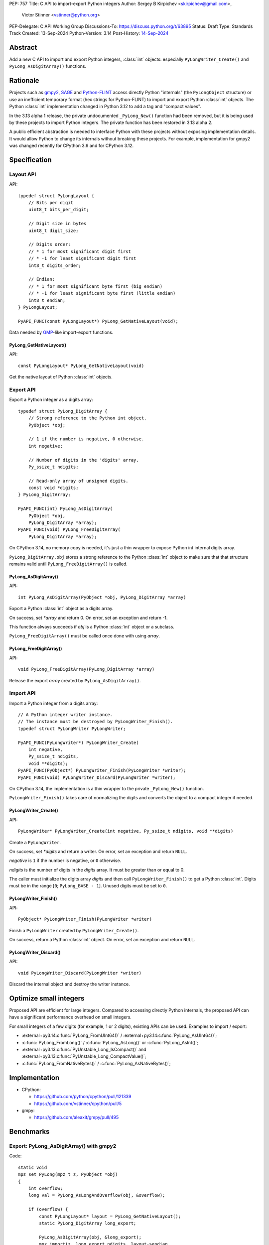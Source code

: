 PEP: 757
Title: C API to import-export Python integers
Author: Sergey B Kirpichev <skirpichev@gmail.com>,
        Victor Stinner <vstinner@python.org>
PEP-Delegate: C API Working Group
Discussions-To: https://discuss.python.org/t/63895
Status: Draft
Type: Standards Track
Created: 13-Sep-2024
Python-Version: 3.14
Post-History: `14-Sep-2024 <https://discuss.python.org/t/63895>`__

.. highlight:: c


Abstract
========

Add a new C API to import and export Python integers, :class:`int` objects:
especially ``PyLongWriter_Create()`` and ``PyLong_AsDigitArray()``
functions.


Rationale
=========

Projects such as `gmpy2 <https://github.com/aleaxit/gmpy>`_, `SAGE
<https://www.sagemath.org/>`_ and `Python-FLINT
<https://github.com/flintlib/python-flint>`_ access directly Python
"internals" (the ``PyLongObject`` structure) or use an inefficient
temporary format (hex strings for Python-FLINT) to import and
export Python :class:`int` objects.  The Python :class:`int` implementation
changed in Python 3.12 to add a tag and "compact values".

In the 3.13 alpha 1 release, the private undocumented ``_PyLong_New()``
function had been removed, but it is being used by these projects to
import Python integers. The private function has been restored in 3.13
alpha 2.

A public efficient abstraction is needed to interface Python with these
projects without exposing implementation details. It would allow Python
to change its internals without breaking these projects.  For example,
implementation for gmpy2 was changed recently for CPython 3.9 and
for CPython 3.12.


Specification
=============

Layout API
----------

API::

    typedef struct PyLongLayout {
        // Bits per digit
        uint8_t bits_per_digit;

        // Digit size in bytes
        uint8_t digit_size;

        // Digits order:
        // * 1 for most significant digit first
        // * -1 for least significant digit first
        int8_t digits_order;

        // Endian:
        // * 1 for most significant byte first (big endian)
        // * -1 for least significant byte first (little endian)
        int8_t endian;
    } PyLongLayout;

    PyAPI_FUNC(const PyLongLayout*) PyLong_GetNativeLayout(void);

Data needed by `GMP <https://gmplib.org/>`_-like import-export functions.

PyLong_GetNativeLayout()
^^^^^^^^^^^^^^^^^^^^^^^^

API::

    const PyLongLayout* PyLong_GetNativeLayout(void)

Get the native layout of Python :class:`int` objects.


Export API
----------

Export a Python integer as a digits array::

    typedef struct PyLong_DigitArray {
        // Strong reference to the Python int object.
        PyObject *obj;

        // 1 if the number is negative, 0 otherwise.
        int negative;

        // Number of digits in the 'digits' array.
        Py_ssize_t ndigits;

        // Read-only array of unsigned digits.
        const void *digits;
    } PyLong_DigitArray;

    PyAPI_FUNC(int) PyLong_AsDigitArray(
        PyObject *obj,
        PyLong_DigitArray *array);
    PyAPI_FUNC(void) PyLong_FreeDigitArray(
        PyLong_DigitArray *array);

On CPython 3.14, no memory copy is needed, it's just a thin wrapper to
expose Python int internal digits array.

``PyLong_DigitArray.obj`` stores a strong reference to the Python
:class:`int` object to make sure that that structure remains valid until
``PyLong_FreeDigitArray()`` is called.


PyLong_AsDigitArray()
^^^^^^^^^^^^^^^^^^^^^

API::

    int PyLong_AsDigitArray(PyObject *obj, PyLong_DigitArray *array)

Export a Python :class:`int` object as a digits array.

On success, set *\*array* and return 0.
On error, set an exception and return -1.

This function always succeeds if *obj* is a Python :class:`int` object or a
subclass.

``PyLong_FreeDigitArray()`` must be called once done with using
*array*.


PyLong_FreeDigitArray()
^^^^^^^^^^^^^^^^^^^^^^^

API::

    void PyLong_FreeDigitArray(PyLong_DigitArray *array)

Release the export *array* created by ``PyLong_AsDigitArray()``.


Import API
----------

Import a Python integer from a digits array::

    // A Python integer writer instance.
    // The instance must be destroyed by PyLongWriter_Finish().
    typedef struct PyLongWriter PyLongWriter;

    PyAPI_FUNC(PyLongWriter*) PyLongWriter_Create(
        int negative,
        Py_ssize_t ndigits,
        void **digits);
    PyAPI_FUNC(PyObject*) PyLongWriter_Finish(PyLongWriter *writer);
    PyAPI_FUNC(void) PyLongWriter_Discard(PyLongWriter *writer);

On CPython 3.14, the implementation is a thin wrapper to the private
``_PyLong_New()`` function.

``PyLongWriter_Finish()`` takes care of normalizing the digits and
converts the object to a compact integer if needed.


PyLongWriter_Create()
^^^^^^^^^^^^^^^^^^^^^

API::

    PyLongWriter* PyLongWriter_Create(int negative, Py_ssize_t ndigits, void **digits)

Create a ``PyLongWriter``.

On success, set *\*digits* and return a writer.
On error, set an exception and return ``NULL``.

*negative* is ``1`` if the number is negative, or ``0`` otherwise.

*ndigits* is the number of digits in the *digits* array. It must be
greater than or equal to 0.

The caller must initialize the digits array *digits* and then call
``PyLongWriter_Finish()`` to get a Python :class:`int`. Digits must be
in the range [``0``; ``PyLong_BASE - 1``]. Unused digits must be set to
``0``.


PyLongWriter_Finish()
^^^^^^^^^^^^^^^^^^^^^

API::

    PyObject* PyLongWriter_Finish(PyLongWriter *writer)

Finish a ``PyLongWriter`` created by ``PyLongWriter_Create()``.

On success, return a Python :class:`int` object.
On error, set an exception and return ``NULL``.


PyLongWriter_Discard()
^^^^^^^^^^^^^^^^^^^^^^

API::

    void PyLongWriter_Discard(PyLongWriter *writer)

Discard the internal object and destroy the writer instance.


Optimize small integers
=======================

Proposed API are efficient for large integers. Compared to accessing
directly Python internals, the proposed API can have a significant
performance overhead on small integers.

For small integers of a few digits (for example, 1 or 2 digits), existing APIs
can be used. Examples to import / export:

* :external+py3.14:c:func:`PyLong_FromUInt64()` / :external+py3.14:c:func:`PyLong_AsUInt64()`;
* :c:func:`PyLong_FromLong()` / :c:func:`PyLong_AsLong()` or :c:func:`PyLong_AsInt()`;
* :external+py3.13:c:func:`PyUnstable_Long_IsCompact()` and
  :external+py3.13:c:func:`PyUnstable_Long_CompactValue()`;
* :c:func:`PyLong_FromNativeBytes()` / :c:func:`PyLong_AsNativeBytes()`;


Implementation
==============

* CPython:

  * https://github.com/python/cpython/pull/121339
  * https://github.com/vstinner/cpython/pull/5

* gmpy:

  * https://github.com/aleaxit/gmpy/pull/495


Benchmarks
==========

Export: PyLong_AsDigitArray() with gmpy2
----------------------------------------

Code::

    static void
    mpz_set_PyLong(mpz_t z, PyObject *obj)
    {
        int overflow;
        long val = PyLong_AsLongAndOverflow(obj, &overflow);

        if (overflow) {
            const PyLongLayout* layout = PyLong_GetNativeLayout();
            static PyLong_DigitArray long_export;

            PyLong_AsDigitArray(obj, &long_export);
            mpz_import(z, long_export.ndigits, layout->endian,
                       layout->digit_size, layout->digits_order,
                       layout->digit_size*8 - layout->bits_per_digit,
                       long_export.digits);
            if (long_export.negative) {
                mpz_neg(z, z);
            }
            PyLong_FreeDigitArray(&long_export);
        }
        else {
            mpz_set_si(z, val);
        }
    }

Benchmark:

.. code-block:: py

    import pyperf
    from gmpy2 import mpz

    runner = pyperf.Runner()
    runner.bench_func('1<<7', mpz, 1 << 7)
    runner.bench_func('1<<38', mpz, 1 << 38)
    runner.bench_func('1<<300', mpz, 1 << 300)
    runner.bench_func('1<<3000', mpz, 1 << 3000)

Results on Linux Fedora 40 with CPU isolation, Python built in release
mode:

+----------------+---------+-----------------------+
| Benchmark      | ref     | pep757                |
+================+=========+=======================+
| 1<<7           | 94.3 ns | 96.8 ns: 1.03x slower |
+----------------+---------+-----------------------+
| 1<<38          | 127 ns  | 99.7 ns: 1.28x faster |
+----------------+---------+-----------------------+
| 1<<300         | 209 ns  | 222 ns: 1.06x slower  |
+----------------+---------+-----------------------+
| 1<<3000        | 955 ns  | 963 ns: 1.01x slower  |
+----------------+---------+-----------------------+
| Geometric mean | (ref)   | 1.04x faster          |
+----------------+---------+-----------------------+


Import: PyLongWriter_Create() with gmpy2
----------------------------------------

Code::

    static PyObject *
    GMPy_PyLong_From_MPZ(MPZ_Object *obj, CTXT_Object *context)
    {
        if (mpz_fits_slong_p(obj->z)) {
            return PyLong_FromLong(mpz_get_si(obj->z));
        }

        const PyLongLayout *layout = PyLong_GetNativeLayout();
        size_t size = (mpz_sizeinbase(obj->z, 2) +
                       layout->bits_per_digit - 1) / layout->bits_per_digit;
        void *digits;
        PyLongWriter *writer = PyLongWriter_Create(mpz_sgn(obj->z) < 0, size,
                                                   &digits);
        if (writer == NULL) {
            return NULL;
        }

        mpz_export(digits, NULL, layout->endian,
                   layout->digit_size, layout->digits_order,
                   layout->digit_size*8 - layout->bits_per_digit,
                   obj->z);

        return PyLongWriter_Finish(writer);
    }

Benchmark:

.. code-block:: py

    import pyperf
    from gmpy2 import mpz

    runner = pyperf.Runner()
    runner.bench_func('1<<7', int, mpz(1 << 7))
    runner.bench_func('1<<38', int, mpz(1 << 38))
    runner.bench_func('1<<300', int, mpz(1 << 300))
    runner.bench_func('1<<3000', int, mpz(1 << 3000))

Results on Linux Fedora 40 with CPU isolation, Python built in release
mode:

+----------------+--------+----------------------+
| Benchmark      | ref    | pep757               |
+================+========+======================+
| 1<<300         | 193 ns | 215 ns: 1.11x slower |
+----------------+--------+----------------------+
| 1<<3000        | 927 ns | 943 ns: 1.02x slower |
+----------------+--------+----------------------+
| Geometric mean | (ref)  | 1.03x slower         |
+----------------+--------+----------------------+

Benchmark hidden because not significant (2): 1<<7, 1<<38.


Backwards Compatibility
=======================

There is no impact on the backward compatibility, only new APIs are
added.


Open Questions
==============

* Should we add *digits_order* and *endian* members to :data:`sys.int_info`
  and remove ``PyLong_GetNativeLayout()``? The
  ``PyLong_GetNativeLayout()`` function returns a C structure
  which is more convenient to use in C than :data:`sys.int_info` which uses
  Python objects.
* Currenly, all required information for :class:`int` import/export is
  already available via :c:func:`PyLong_GetInfo()` or :data:`sys.int_info`.
  Native endianness of "digits" and current order of digits (least
  significant digit first) --- is a common denominator of all libraries
  for aribitrary precision integer arithmetic.  So, shouldn't we just remove
  from API both ``PyLongLayout`` and ``PyLong_GetNativeLayout()`` (which
  is actually just a minor convenience)?


Rejected Ideas
==============

Support arbitrary layout
------------------------

It would be convenient to support arbitrary layout to import-export
Python integers.

For example, it was proposed to add a *layout* parameter to
``PyLongWriter_Create()`` and a *layout* member to the
``PyLong_DigitArray`` structure.

The problem is that it's more complex to implement and not really
needed. What's strictly needed is only an API to import-export using the
Python "native" layout.

If later there are use cases for arbitrary layouts, new APIs can be
added.


Discussions
===========

* https://github.com/capi-workgroup/decisions/issues/35
* https://github.com/python/cpython/pull/121339
* https://github.com/python/cpython/issues/102471
* `Add public function PyLong_GetDigits()
  <https://github.com/capi-workgroup/decisions/issues/31>`_
* `Consider restoring _PyLong_New() function as public
  <https://github.com/python/cpython/issues/111415>`_
* `gh-106320: Remove private _PyLong_New() function
  <https://github.com/python/cpython/pull/108604>`_


Copyright
=========

This document is placed in the public domain or under the
CC0-1.0-Universal license, whichever is more permissive.
